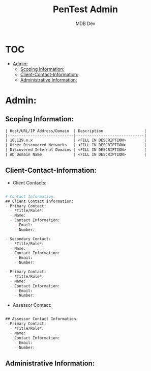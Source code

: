 #+title: PenTest Admin
#+AUTHOR: MDB Dev
#+DESCRIPTION: New Pentest Admin Template
#+auto_tangle: t
#+STARTUP: showeverything

* :TOC:
:PROPERTIES:
:ID:       d1a1699d-d85d-4b96-8479-b55f77df3630
:END:
- [[#admin][Admin:]]
  - [[#scoping-information][Scoping Information:]]
  - [[#client-contact-information][Client-Contact-Information:]]
  - [[#administrative-information][Administrative Information:]]

* Admin:
:PROPERTIES:
:ID:       1524f530-9a45-4750-bf28-fb8c6257b247
:END:


** Scoping Information:
:PROPERTIES:
:header-args: :tangle ../../MD/Admin/Scoping-Information.md :mkdirp yes :perms
:ID:       146c0155-ac95-4dcd-93f1-1373e1f6312f
:END:

#+begin_src org
| Host/URL/IP Address/Domain  | Description                  |
|-----------------------------|------------------------------|
| 10.129.x.x                  | <FILL IN DESCRIPTION>        |
| Other Discovered Networks   | <FILL IN DESCRIPTION>        |
| Discovered Internal Domains | <FILL IN DESCRIPTION>        |
| AD Domain Name              | <FILL IN DESCRIPTION>        |
#+end_src

** Client-Contact-Information:
:PROPERTIES:
:header-args: :tangle ../../MD/Admin/Engagement-Contacts.md :mkdirp yes :perms
:ID:       fc5159d6-5aa7-46dc-af24-f72b793ce844
:END:
- Client Contacts:
#+begin_src org

# Contact Information:
## Client Contact information:
- Primary Contact:
  - *Title/Role*:
  - Name:
  - Contact Information:
    - Email:
    - Number:

- Secondary Contact:
  - *Title/Role*:
  - Name:
  - Contact Information:
    - Email:
    - Number:

- Primary Contact:
  - *Title/Role*:
  - Name:
  - Contact Information:
    - Email:
    - Number:

#+end_src
- Assessor Contact:
#+begin_src  org

## Assessor Contact Information:
- Primary Contact:
  - *Title/Role*:
  - Name:
  - Contact Information:
    - Email:
    - Number:
#+end_src

** Administrative Information:
:PROPERTIES:
:header-args: :tangle ../../MD/Admin/Administrative-Information.md :mkdirp yes :perms
:ID:       31407c62-275f-4042-a9f5-84872e722ca6
:END:

#+begin_src org

#+end_src
